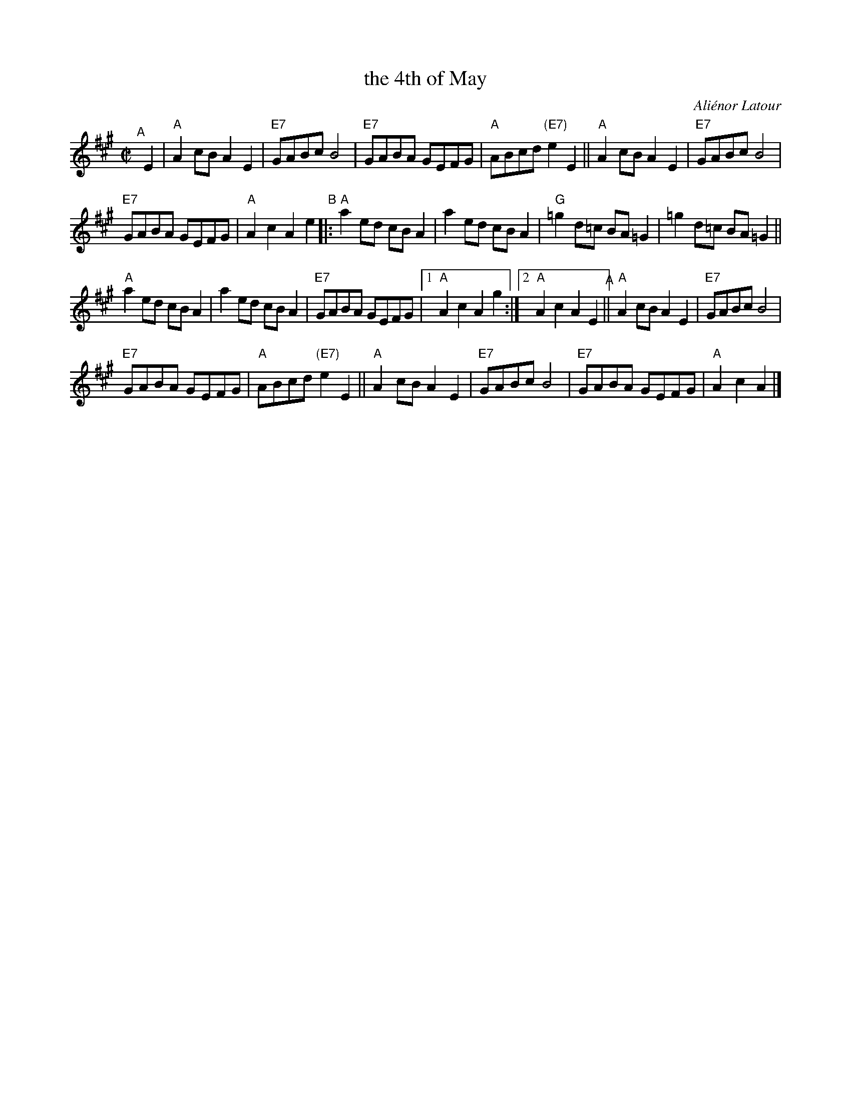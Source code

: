 X: 1
T: the 4th of May
C: Ali\'enor Latour
R: reel
Z: 2019 John Chambers <jc:trillian.mit.edu>
M: C|
L: 1/8
%P: ABBA
K: A
"^A"[|] E2 |\
"A"A2cB A2E2 | "E7"GABc B4 | "E7"GABA GEFG | "A"ABcd "(E7)"e2E2 ||\
"A"A2cB A2E2 | "E7"GABc B4 |
"E7"GABA GEFG | "A"A2c2 A2e2 \
"^B"|:\
"A"a2ed cBA2 | a2ed cBA2 | "G"=g2d=c BA=G2 | =g2d=c BA=G2 ||
"A"a2ed cBA2 | a2ed cBA2 | "E7"GABA GEFG |1 "A"A2c2 A2g2 :|\
[2 "A"A2c2 A2E2 "^A"||\
"A"A2cB A2E2 | "E7"GABc B4 |
"E7"GABA GEFG | "A"ABcd "(E7)"e2E2 ||\
"A"A2cB A2E2 | "E7"GABc B4 | "E7"GABA GEFG | "A"A2c2 A2 |]
